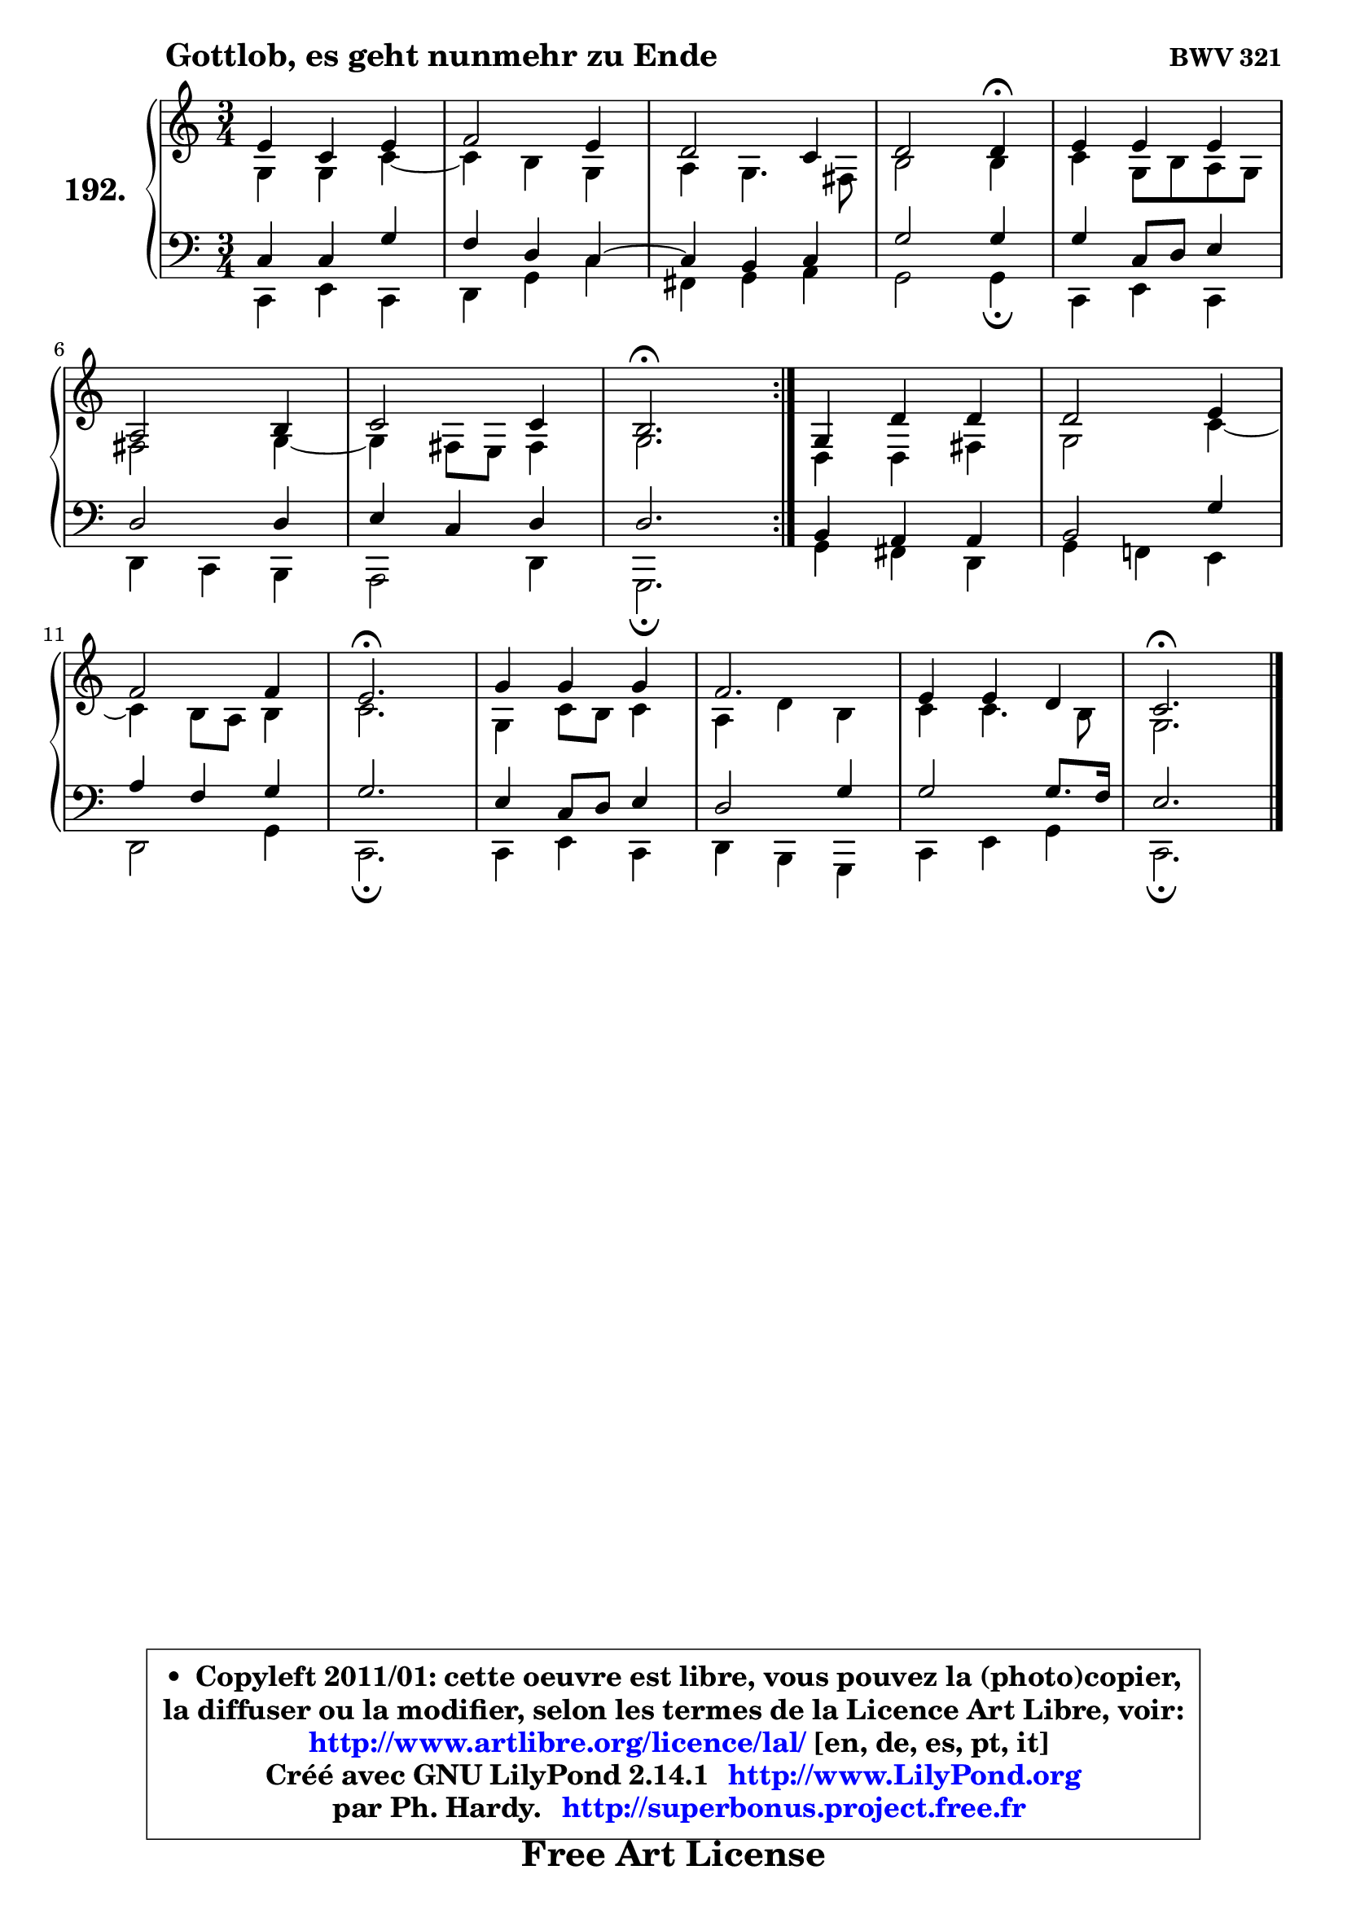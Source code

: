 
\version "2.14.1"

    \paper {
%	system-system-spacing #'padding = #0.1
%	score-system-spacing #'padding = #0.1
%	ragged-bottom = ##f
%	ragged-last-bottom = ##f
	}

    \header {
      opus = \markup { \bold "BWV 321" }
      piece = \markup { \hspace #9 \fontsize #2 \bold "Gottlob, es geht nunmehr zu Ende" }
      maintainer = "Ph. Hardy"
      maintainerEmail = "superbonus.project@free.fr"
      lastupdated = "2011/Jul/20"
      tagline = \markup { \fontsize #3 \bold "Free Art License" }
      copyright = \markup { \fontsize #3  \bold   \override #'(box-padding .  1.0) \override #'(baseline-skip . 2.9) \box \column { \center-align { \fontsize #-2 \line { • \hspace #0.5 Copyleft 2011/01: cette oeuvre est libre, vous pouvez la (photo)copier, } \line { \fontsize #-2 \line {la diffuser ou la modifier, selon les termes de la Licence Art Libre, voir: } } \line { \fontsize #-2 \with-url #"http://www.artlibre.org/licence/lal/" \line { \fontsize #1 \hspace #1.0 \with-color #blue http://www.artlibre.org/licence/lal/ [en, de, es, pt, it] } } \line { \fontsize #-2 \line { Créé avec GNU LilyPond 2.14.1 \with-url #"http://www.LilyPond.org" \line { \with-color #blue \fontsize #1 \hspace #1.0 \with-color #blue http://www.LilyPond.org } } } \line { \hspace #1.0 \fontsize #-2 \line {par Ph. Hardy. } \line { \fontsize #-2 \with-url #"http://superbonus.project.free.fr" \line { \fontsize #1 \hspace #1.0 \with-color #blue http://superbonus.project.free.fr } } } } } }

	  }

  guidemidi = {
	\repeat volta 2 {
        R2. |
        R2. |
        R2. |
        r2 \tempo 4 = 30 r4 \tempo 4 = 78 |
        R2. |
        R2. |
        R2. |
        \tempo 4 = 40 r2. \tempo 4 = 78 | } %fin du repeat
        R2. |
        R2. |
        R2. |
        \tempo 4 = 40 r2. \tempo 4 = 78 |
        R2. |
        R2. |
        R2. |
        \tempo 4 = 40 r2. |
	}

  upper = {
\displayLilyMusic \transpose bes c {
	\time 3/4
	\key bes \major
	\clef treble
	\voiceOne
	<< { 
	% SOPRANO
	\set Voice.midiInstrument = "acoustic grand"
	\relative c'' {
	\repeat volta 2 {
        d4 bes d |
        es2 d4 |
        c2 bes4 |
        c2 c4\fermata |
        d4 d d |
\break
        g,2 a4 |
        bes2 bes4 |
        a2.\fermata | } %fin du repeat
        f4 c' c |
        c2 d4 |
\break
        es2 es4 |
        d2.\fermata |
        f4 f f |
        es2. |
        d4 d c |
        bes2.\fermata |
        \bar "|."
	} % fin de relative
	}

	\context Voice="1" { \voiceTwo 
	% ALTO
	\set Voice.midiInstrument = "acoustic grand"
	\relative c' {
	\repeat volta 2 {
        f4 f bes ~ |
	bes4 a4 f |
        g4 f4. e8 |
        a2 a4 |
        bes4 f8 a g f |
        e2 f4 ~ |
	f4 e8 d e4 |
        f2. | } %fin du repeat
        c4 c e |
        f2 bes4 ~ |
	bes a8 g a4 |
        bes2. |
        f4 bes8 a bes4 |
        g4 c a |
        bes4 bes4. a8 |
        f2. |
        \bar "|."
	} % fin de relative
	\oneVoice
	} >>
}
	}

    lower = {
\transpose bes c {
	\time 3/4
	\key bes \major
	\clef bass
	\voiceOne
	<< { 
	% TENOR
	\set Voice.midiInstrument = "acoustic grand"
	\relative c' {
	\repeat volta 2 {
        bes4 bes f' |
        es4 c bes4 ~ |
	bes4 a4 bes |
        f'2 f4 |
        f4 bes,8 c d4 |
        c2 c4 |
        d4 bes c |
        c2. | } %fin du repeat
        a4 g g |
        a2 f'4 |
        g4 es f |
        f2. |
        d4 bes8 c d4 |
        c2 f4 |
        f2 f8. es16 |
        d2. |
        \bar "|."
	} % fin de relative
	}
	\context Voice="1" { \voiceTwo 
	% BASS
	\set Voice.midiInstrument = "acoustic grand"
	\relative c {
	\repeat volta 2 {
        bes4 d bes |
        c4 f bes |
        e,4 f g |
        f2 f4\fermata |
        bes,4 d bes |
        c4 bes a |
        g2 c4 |
        f,2.\fermata | } %fin du repeat
        f'4 e c |
        f4 es! d |
        c2 f4 |
        bes,2.\fermata |
        bes4 d bes |
        c4 a f |
        bes4 d f |
        bes,2.\fermata |
        \bar "|."
	} % fin de relative
	\oneVoice
	} >>
}
	}


    \score { 

	\new PianoStaff <<
	\set PianoStaff.instrumentName = \markup { \bold \huge "192." }
	\new Staff = "upper" \upper
	\new Staff = "lower" \lower
	>>

    \layout {
%	ragged-last = ##f
	   }

         } % fin de score

  \score {
    \unfoldRepeats { << \guidemidi \upper \lower >> }
    \midi {
    \context {
     \Staff
      \remove "Staff_performer"
               }

     \context {
      \Voice
       \consists "Staff_performer"
                }

     \context { 
      \Score
      tempoWholesPerMinute = #(ly:make-moment 78 4)
		}
	    }
	}


